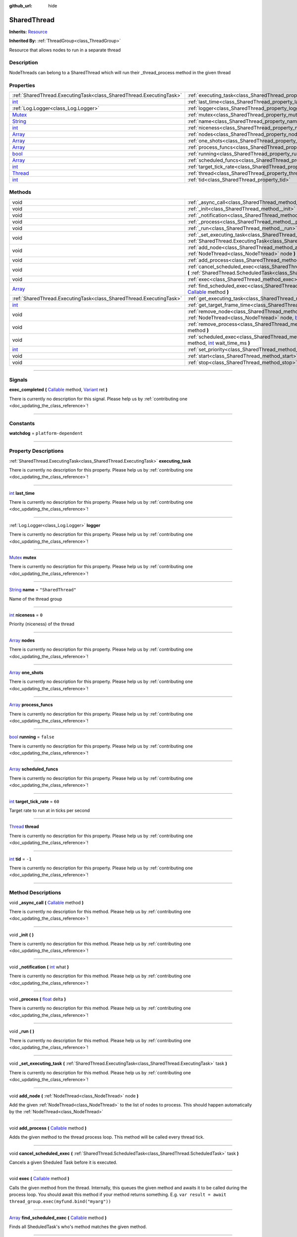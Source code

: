 :github_url: hide

.. DO NOT EDIT THIS FILE!!!
.. Generated automatically from Godot engine sources.
.. Generator: https://github.com/godotengine/godot/tree/master/doc/tools/make_rst.py.
.. XML source: https://github.com/godotengine/godot/tree/master/api/classes/SharedThread.xml.

.. _class_SharedThread:

SharedThread
============

**Inherits:** `Resource <https://docs.godotengine.org/en/stable/classes/class_resource.html>`_

**Inherited By:** :ref:`ThreadGroup<class_ThreadGroup>`

Resource that allows nodes to run in a separate thread

.. rst-class:: classref-introduction-group

Description
-----------

NodeThreads can belong to a SharedThread which will run their _thread_process method in the given thread

.. rst-class:: classref-reftable-group

Properties
----------

.. table::
   :widths: auto

   +------------------------------------------------------------------------------+-----------------------------------------------------------------------+--------------------+
   | :ref:`SharedThread.ExecutingTask<class_SharedThread.ExecutingTask>`          | :ref:`executing_task<class_SharedThread_property_executing_task>`     |                    |
   +------------------------------------------------------------------------------+-----------------------------------------------------------------------+--------------------+
   | `int <https://docs.godotengine.org/en/stable/classes/class_int.html>`_       | :ref:`last_time<class_SharedThread_property_last_time>`               |                    |
   +------------------------------------------------------------------------------+-----------------------------------------------------------------------+--------------------+
   | :ref:`Log.Logger<class_Log.Logger>`                                          | :ref:`logger<class_SharedThread_property_logger>`                     |                    |
   +------------------------------------------------------------------------------+-----------------------------------------------------------------------+--------------------+
   | `Mutex <https://docs.godotengine.org/en/stable/classes/class_mutex.html>`_   | :ref:`mutex<class_SharedThread_property_mutex>`                       |                    |
   +------------------------------------------------------------------------------+-----------------------------------------------------------------------+--------------------+
   | `String <https://docs.godotengine.org/en/stable/classes/class_string.html>`_ | :ref:`name<class_SharedThread_property_name>`                         | ``"SharedThread"`` |
   +------------------------------------------------------------------------------+-----------------------------------------------------------------------+--------------------+
   | `int <https://docs.godotengine.org/en/stable/classes/class_int.html>`_       | :ref:`niceness<class_SharedThread_property_niceness>`                 | ``0``              |
   +------------------------------------------------------------------------------+-----------------------------------------------------------------------+--------------------+
   | `Array <https://docs.godotengine.org/en/stable/classes/class_array.html>`_   | :ref:`nodes<class_SharedThread_property_nodes>`                       |                    |
   +------------------------------------------------------------------------------+-----------------------------------------------------------------------+--------------------+
   | `Array <https://docs.godotengine.org/en/stable/classes/class_array.html>`_   | :ref:`one_shots<class_SharedThread_property_one_shots>`               |                    |
   +------------------------------------------------------------------------------+-----------------------------------------------------------------------+--------------------+
   | `Array <https://docs.godotengine.org/en/stable/classes/class_array.html>`_   | :ref:`process_funcs<class_SharedThread_property_process_funcs>`       |                    |
   +------------------------------------------------------------------------------+-----------------------------------------------------------------------+--------------------+
   | `bool <https://docs.godotengine.org/en/stable/classes/class_bool.html>`_     | :ref:`running<class_SharedThread_property_running>`                   | ``false``          |
   +------------------------------------------------------------------------------+-----------------------------------------------------------------------+--------------------+
   | `Array <https://docs.godotengine.org/en/stable/classes/class_array.html>`_   | :ref:`scheduled_funcs<class_SharedThread_property_scheduled_funcs>`   |                    |
   +------------------------------------------------------------------------------+-----------------------------------------------------------------------+--------------------+
   | `int <https://docs.godotengine.org/en/stable/classes/class_int.html>`_       | :ref:`target_tick_rate<class_SharedThread_property_target_tick_rate>` | ``60``             |
   +------------------------------------------------------------------------------+-----------------------------------------------------------------------+--------------------+
   | `Thread <https://docs.godotengine.org/en/stable/classes/class_thread.html>`_ | :ref:`thread<class_SharedThread_property_thread>`                     |                    |
   +------------------------------------------------------------------------------+-----------------------------------------------------------------------+--------------------+
   | `int <https://docs.godotengine.org/en/stable/classes/class_int.html>`_       | :ref:`tid<class_SharedThread_property_tid>`                           | ``-1``             |
   +------------------------------------------------------------------------------+-----------------------------------------------------------------------+--------------------+

.. rst-class:: classref-reftable-group

Methods
-------

.. table::
   :widths: auto

   +----------------------------------------------------------------------------+----------------------------------------------------------------------------------------------------------------------------------------------------------------------------------------------------------------------------------------------------------+
   | void                                                                       | :ref:`_async_call<class_SharedThread_method__async_call>` **(** `Callable <https://docs.godotengine.org/en/stable/classes/class_callable.html>`_ method **)**                                                                                            |
   +----------------------------------------------------------------------------+----------------------------------------------------------------------------------------------------------------------------------------------------------------------------------------------------------------------------------------------------------+
   | void                                                                       | :ref:`_init<class_SharedThread_method__init>` **(** **)**                                                                                                                                                                                                |
   +----------------------------------------------------------------------------+----------------------------------------------------------------------------------------------------------------------------------------------------------------------------------------------------------------------------------------------------------+
   | void                                                                       | :ref:`_notification<class_SharedThread_method__notification>` **(** `int <https://docs.godotengine.org/en/stable/classes/class_int.html>`_ what **)**                                                                                                    |
   +----------------------------------------------------------------------------+----------------------------------------------------------------------------------------------------------------------------------------------------------------------------------------------------------------------------------------------------------+
   | void                                                                       | :ref:`_process<class_SharedThread_method__process>` **(** `float <https://docs.godotengine.org/en/stable/classes/class_float.html>`_ delta **)**                                                                                                         |
   +----------------------------------------------------------------------------+----------------------------------------------------------------------------------------------------------------------------------------------------------------------------------------------------------------------------------------------------------+
   | void                                                                       | :ref:`_run<class_SharedThread_method__run>` **(** **)**                                                                                                                                                                                                  |
   +----------------------------------------------------------------------------+----------------------------------------------------------------------------------------------------------------------------------------------------------------------------------------------------------------------------------------------------------+
   | void                                                                       | :ref:`_set_executing_task<class_SharedThread_method__set_executing_task>` **(** :ref:`SharedThread.ExecutingTask<class_SharedThread.ExecutingTask>` task **)**                                                                                           |
   +----------------------------------------------------------------------------+----------------------------------------------------------------------------------------------------------------------------------------------------------------------------------------------------------------------------------------------------------+
   | void                                                                       | :ref:`add_node<class_SharedThread_method_add_node>` **(** :ref:`NodeThread<class_NodeThread>` node **)**                                                                                                                                                 |
   +----------------------------------------------------------------------------+----------------------------------------------------------------------------------------------------------------------------------------------------------------------------------------------------------------------------------------------------------+
   | void                                                                       | :ref:`add_process<class_SharedThread_method_add_process>` **(** `Callable <https://docs.godotengine.org/en/stable/classes/class_callable.html>`_ method **)**                                                                                            |
   +----------------------------------------------------------------------------+----------------------------------------------------------------------------------------------------------------------------------------------------------------------------------------------------------------------------------------------------------+
   | void                                                                       | :ref:`cancel_scheduled_exec<class_SharedThread_method_cancel_scheduled_exec>` **(** :ref:`SharedThread.ScheduledTask<class_SharedThread.ScheduledTask>` task **)**                                                                                       |
   +----------------------------------------------------------------------------+----------------------------------------------------------------------------------------------------------------------------------------------------------------------------------------------------------------------------------------------------------+
   | void                                                                       | :ref:`exec<class_SharedThread_method_exec>` **(** `Callable <https://docs.godotengine.org/en/stable/classes/class_callable.html>`_ method **)**                                                                                                          |
   +----------------------------------------------------------------------------+----------------------------------------------------------------------------------------------------------------------------------------------------------------------------------------------------------------------------------------------------------+
   | `Array <https://docs.godotengine.org/en/stable/classes/class_array.html>`_ | :ref:`find_scheduled_exec<class_SharedThread_method_find_scheduled_exec>` **(** `Callable <https://docs.godotengine.org/en/stable/classes/class_callable.html>`_ method **)**                                                                            |
   +----------------------------------------------------------------------------+----------------------------------------------------------------------------------------------------------------------------------------------------------------------------------------------------------------------------------------------------------+
   | :ref:`SharedThread.ExecutingTask<class_SharedThread.ExecutingTask>`        | :ref:`get_executing_task<class_SharedThread_method_get_executing_task>` **(** **)**                                                                                                                                                                      |
   +----------------------------------------------------------------------------+----------------------------------------------------------------------------------------------------------------------------------------------------------------------------------------------------------------------------------------------------------+
   | `int <https://docs.godotengine.org/en/stable/classes/class_int.html>`_     | :ref:`get_target_frame_time<class_SharedThread_method_get_target_frame_time>` **(** **)**                                                                                                                                                                |
   +----------------------------------------------------------------------------+----------------------------------------------------------------------------------------------------------------------------------------------------------------------------------------------------------------------------------------------------------+
   | void                                                                       | :ref:`remove_node<class_SharedThread_method_remove_node>` **(** :ref:`NodeThread<class_NodeThread>` node, `bool <https://docs.godotengine.org/en/stable/classes/class_bool.html>`_ stop_on_empty **)**                                                   |
   +----------------------------------------------------------------------------+----------------------------------------------------------------------------------------------------------------------------------------------------------------------------------------------------------------------------------------------------------+
   | void                                                                       | :ref:`remove_process<class_SharedThread_method_remove_process>` **(** `Callable <https://docs.godotengine.org/en/stable/classes/class_callable.html>`_ method **)**                                                                                      |
   +----------------------------------------------------------------------------+----------------------------------------------------------------------------------------------------------------------------------------------------------------------------------------------------------------------------------------------------------+
   | void                                                                       | :ref:`scheduled_exec<class_SharedThread_method_scheduled_exec>` **(** `Callable <https://docs.godotengine.org/en/stable/classes/class_callable.html>`_ method, `int <https://docs.godotengine.org/en/stable/classes/class_int.html>`_ wait_time_ms **)** |
   +----------------------------------------------------------------------------+----------------------------------------------------------------------------------------------------------------------------------------------------------------------------------------------------------------------------------------------------------+
   | `int <https://docs.godotengine.org/en/stable/classes/class_int.html>`_     | :ref:`set_priority<class_SharedThread_method_set_priority>` **(** `int <https://docs.godotengine.org/en/stable/classes/class_int.html>`_ value **)**                                                                                                     |
   +----------------------------------------------------------------------------+----------------------------------------------------------------------------------------------------------------------------------------------------------------------------------------------------------------------------------------------------------+
   | void                                                                       | :ref:`start<class_SharedThread_method_start>` **(** **)**                                                                                                                                                                                                |
   +----------------------------------------------------------------------------+----------------------------------------------------------------------------------------------------------------------------------------------------------------------------------------------------------------------------------------------------------+
   | void                                                                       | :ref:`stop<class_SharedThread_method_stop>` **(** **)**                                                                                                                                                                                                  |
   +----------------------------------------------------------------------------+----------------------------------------------------------------------------------------------------------------------------------------------------------------------------------------------------------------------------------------------------------+

.. rst-class:: classref-section-separator

----

.. rst-class:: classref-descriptions-group

Signals
-------

.. _class_SharedThread_signal_exec_completed:

.. rst-class:: classref-signal

**exec_completed** **(** `Callable <https://docs.godotengine.org/en/stable/classes/class_callable.html>`_ method, `Variant <https://docs.godotengine.org/en/stable/classes/class_variant.html>`_ ret **)**

.. container:: contribute

	There is currently no description for this signal. Please help us by :ref:`contributing one <doc_updating_the_class_reference>`!

.. rst-class:: classref-section-separator

----

.. rst-class:: classref-descriptions-group

Constants
---------

.. _class_SharedThread_constant_watchdog:

.. rst-class:: classref-constant

**watchdog** = ``platform-dependent``



.. rst-class:: classref-section-separator

----

.. rst-class:: classref-descriptions-group

Property Descriptions
---------------------

.. _class_SharedThread_property_executing_task:

.. rst-class:: classref-property

:ref:`SharedThread.ExecutingTask<class_SharedThread.ExecutingTask>` **executing_task**

.. container:: contribute

	There is currently no description for this property. Please help us by :ref:`contributing one <doc_updating_the_class_reference>`!

.. rst-class:: classref-item-separator

----

.. _class_SharedThread_property_last_time:

.. rst-class:: classref-property

`int <https://docs.godotengine.org/en/stable/classes/class_int.html>`_ **last_time**

.. container:: contribute

	There is currently no description for this property. Please help us by :ref:`contributing one <doc_updating_the_class_reference>`!

.. rst-class:: classref-item-separator

----

.. _class_SharedThread_property_logger:

.. rst-class:: classref-property

:ref:`Log.Logger<class_Log.Logger>` **logger**

.. container:: contribute

	There is currently no description for this property. Please help us by :ref:`contributing one <doc_updating_the_class_reference>`!

.. rst-class:: classref-item-separator

----

.. _class_SharedThread_property_mutex:

.. rst-class:: classref-property

`Mutex <https://docs.godotengine.org/en/stable/classes/class_mutex.html>`_ **mutex**

.. container:: contribute

	There is currently no description for this property. Please help us by :ref:`contributing one <doc_updating_the_class_reference>`!

.. rst-class:: classref-item-separator

----

.. _class_SharedThread_property_name:

.. rst-class:: classref-property

`String <https://docs.godotengine.org/en/stable/classes/class_string.html>`_ **name** = ``"SharedThread"``

Name of the thread group

.. rst-class:: classref-item-separator

----

.. _class_SharedThread_property_niceness:

.. rst-class:: classref-property

`int <https://docs.godotengine.org/en/stable/classes/class_int.html>`_ **niceness** = ``0``

Priority (niceness) of the thread

.. rst-class:: classref-item-separator

----

.. _class_SharedThread_property_nodes:

.. rst-class:: classref-property

`Array <https://docs.godotengine.org/en/stable/classes/class_array.html>`_ **nodes**

.. container:: contribute

	There is currently no description for this property. Please help us by :ref:`contributing one <doc_updating_the_class_reference>`!

.. rst-class:: classref-item-separator

----

.. _class_SharedThread_property_one_shots:

.. rst-class:: classref-property

`Array <https://docs.godotengine.org/en/stable/classes/class_array.html>`_ **one_shots**

.. container:: contribute

	There is currently no description for this property. Please help us by :ref:`contributing one <doc_updating_the_class_reference>`!

.. rst-class:: classref-item-separator

----

.. _class_SharedThread_property_process_funcs:

.. rst-class:: classref-property

`Array <https://docs.godotengine.org/en/stable/classes/class_array.html>`_ **process_funcs**

.. container:: contribute

	There is currently no description for this property. Please help us by :ref:`contributing one <doc_updating_the_class_reference>`!

.. rst-class:: classref-item-separator

----

.. _class_SharedThread_property_running:

.. rst-class:: classref-property

`bool <https://docs.godotengine.org/en/stable/classes/class_bool.html>`_ **running** = ``false``

.. container:: contribute

	There is currently no description for this property. Please help us by :ref:`contributing one <doc_updating_the_class_reference>`!

.. rst-class:: classref-item-separator

----

.. _class_SharedThread_property_scheduled_funcs:

.. rst-class:: classref-property

`Array <https://docs.godotengine.org/en/stable/classes/class_array.html>`_ **scheduled_funcs**

.. container:: contribute

	There is currently no description for this property. Please help us by :ref:`contributing one <doc_updating_the_class_reference>`!

.. rst-class:: classref-item-separator

----

.. _class_SharedThread_property_target_tick_rate:

.. rst-class:: classref-property

`int <https://docs.godotengine.org/en/stable/classes/class_int.html>`_ **target_tick_rate** = ``60``

Target rate to run at in ticks per second

.. rst-class:: classref-item-separator

----

.. _class_SharedThread_property_thread:

.. rst-class:: classref-property

`Thread <https://docs.godotengine.org/en/stable/classes/class_thread.html>`_ **thread**

.. container:: contribute

	There is currently no description for this property. Please help us by :ref:`contributing one <doc_updating_the_class_reference>`!

.. rst-class:: classref-item-separator

----

.. _class_SharedThread_property_tid:

.. rst-class:: classref-property

`int <https://docs.godotengine.org/en/stable/classes/class_int.html>`_ **tid** = ``-1``

.. container:: contribute

	There is currently no description for this property. Please help us by :ref:`contributing one <doc_updating_the_class_reference>`!

.. rst-class:: classref-section-separator

----

.. rst-class:: classref-descriptions-group

Method Descriptions
-------------------

.. _class_SharedThread_method__async_call:

.. rst-class:: classref-method

void **_async_call** **(** `Callable <https://docs.godotengine.org/en/stable/classes/class_callable.html>`_ method **)**

.. container:: contribute

	There is currently no description for this method. Please help us by :ref:`contributing one <doc_updating_the_class_reference>`!

.. rst-class:: classref-item-separator

----

.. _class_SharedThread_method__init:

.. rst-class:: classref-method

void **_init** **(** **)**

.. container:: contribute

	There is currently no description for this method. Please help us by :ref:`contributing one <doc_updating_the_class_reference>`!

.. rst-class:: classref-item-separator

----

.. _class_SharedThread_method__notification:

.. rst-class:: classref-method

void **_notification** **(** `int <https://docs.godotengine.org/en/stable/classes/class_int.html>`_ what **)**

.. container:: contribute

	There is currently no description for this method. Please help us by :ref:`contributing one <doc_updating_the_class_reference>`!

.. rst-class:: classref-item-separator

----

.. _class_SharedThread_method__process:

.. rst-class:: classref-method

void **_process** **(** `float <https://docs.godotengine.org/en/stable/classes/class_float.html>`_ delta **)**

.. container:: contribute

	There is currently no description for this method. Please help us by :ref:`contributing one <doc_updating_the_class_reference>`!

.. rst-class:: classref-item-separator

----

.. _class_SharedThread_method__run:

.. rst-class:: classref-method

void **_run** **(** **)**

.. container:: contribute

	There is currently no description for this method. Please help us by :ref:`contributing one <doc_updating_the_class_reference>`!

.. rst-class:: classref-item-separator

----

.. _class_SharedThread_method__set_executing_task:

.. rst-class:: classref-method

void **_set_executing_task** **(** :ref:`SharedThread.ExecutingTask<class_SharedThread.ExecutingTask>` task **)**

.. container:: contribute

	There is currently no description for this method. Please help us by :ref:`contributing one <doc_updating_the_class_reference>`!

.. rst-class:: classref-item-separator

----

.. _class_SharedThread_method_add_node:

.. rst-class:: classref-method

void **add_node** **(** :ref:`NodeThread<class_NodeThread>` node **)**

Add the given :ref:`NodeThread<class_NodeThread>` to the list of nodes to process. This should happen automatically by the :ref:`NodeThread<class_NodeThread>`

.. rst-class:: classref-item-separator

----

.. _class_SharedThread_method_add_process:

.. rst-class:: classref-method

void **add_process** **(** `Callable <https://docs.godotengine.org/en/stable/classes/class_callable.html>`_ method **)**

Adds the given method to the thread process loop. This method will be called every thread tick.

.. rst-class:: classref-item-separator

----

.. _class_SharedThread_method_cancel_scheduled_exec:

.. rst-class:: classref-method

void **cancel_scheduled_exec** **(** :ref:`SharedThread.ScheduledTask<class_SharedThread.ScheduledTask>` task **)**

Cancels a given Sheduled Task before it is executed.

.. rst-class:: classref-item-separator

----

.. _class_SharedThread_method_exec:

.. rst-class:: classref-method

void **exec** **(** `Callable <https://docs.godotengine.org/en/stable/classes/class_callable.html>`_ method **)**

Calls the given method from the thread. Internally, this queues the given method and awaits it to be called during the process loop. You should await this method if your method returns something. E.g. ``var result = await thread_group.exec(myfund.bind("myarg"))``

.. rst-class:: classref-item-separator

----

.. _class_SharedThread_method_find_scheduled_exec:

.. rst-class:: classref-method

`Array <https://docs.godotengine.org/en/stable/classes/class_array.html>`_ **find_scheduled_exec** **(** `Callable <https://docs.godotengine.org/en/stable/classes/class_callable.html>`_ method **)**

Finds all SheduledTask's who's method matches the given method.

.. rst-class:: classref-item-separator

----

.. _class_SharedThread_method_get_executing_task:

.. rst-class:: classref-method

:ref:`SharedThread.ExecutingTask<class_SharedThread.ExecutingTask>` **get_executing_task** **(** **)**

Returns the currently executing task

.. rst-class:: classref-item-separator

----

.. _class_SharedThread_method_get_target_frame_time:

.. rst-class:: classref-method

`int <https://docs.godotengine.org/en/stable/classes/class_int.html>`_ **get_target_frame_time** **(** **)**

Returns the target frame time in microseconds of the SharedThread

.. rst-class:: classref-item-separator

----

.. _class_SharedThread_method_remove_node:

.. rst-class:: classref-method

void **remove_node** **(** :ref:`NodeThread<class_NodeThread>` node, `bool <https://docs.godotengine.org/en/stable/classes/class_bool.html>`_ stop_on_empty **)**

Remove the given :ref:`NodeThread<class_NodeThread>` from the list of nodes to process. This should happen automatically when the :ref:`NodeThread<class_NodeThread>` exits the scene tree.

.. rst-class:: classref-item-separator

----

.. _class_SharedThread_method_remove_process:

.. rst-class:: classref-method

void **remove_process** **(** `Callable <https://docs.godotengine.org/en/stable/classes/class_callable.html>`_ method **)**

Removes the given method from the thread process loop.

.. rst-class:: classref-item-separator

----

.. _class_SharedThread_method_scheduled_exec:

.. rst-class:: classref-method

void **scheduled_exec** **(** `Callable <https://docs.godotengine.org/en/stable/classes/class_callable.html>`_ method, `int <https://docs.godotengine.org/en/stable/classes/class_int.html>`_ wait_time_ms **)**

Calls the given method from the thread after 'wait_time_ms' has passed.

.. rst-class:: classref-item-separator

----

.. _class_SharedThread_method_set_priority:

.. rst-class:: classref-method

`int <https://docs.godotengine.org/en/stable/classes/class_int.html>`_ **set_priority** **(** `int <https://docs.godotengine.org/en/stable/classes/class_int.html>`_ value **)**

Set the given thread niceness to the given value. Note: in order to set negative nice value, this must be run: setcap 'cap_sys_nice=eip' <opengamepadui binary>

.. rst-class:: classref-item-separator

----

.. _class_SharedThread_method_start:

.. rst-class:: classref-method

void **start** **(** **)**

Starts the thread for the thread group

.. rst-class:: classref-item-separator

----

.. _class_SharedThread_method_stop:

.. rst-class:: classref-method

void **stop** **(** **)**

Stops the thread for the thread group

.. |virtual| replace:: :abbr:`virtual (This method should typically be overridden by the user to have any effect.)`
.. |const| replace:: :abbr:`const (This method has no side effects. It doesn't modify any of the instance's member variables.)`
.. |vararg| replace:: :abbr:`vararg (This method accepts any number of arguments after the ones described here.)`
.. |constructor| replace:: :abbr:`constructor (This method is used to construct a type.)`
.. |static| replace:: :abbr:`static (This method doesn't need an instance to be called, so it can be called directly using the class name.)`
.. |operator| replace:: :abbr:`operator (This method describes a valid operator to use with this type as left-hand operand.)`
.. |bitfield| replace:: :abbr:`BitField (This value is an integer composed as a bitmask of the following flags.)`
